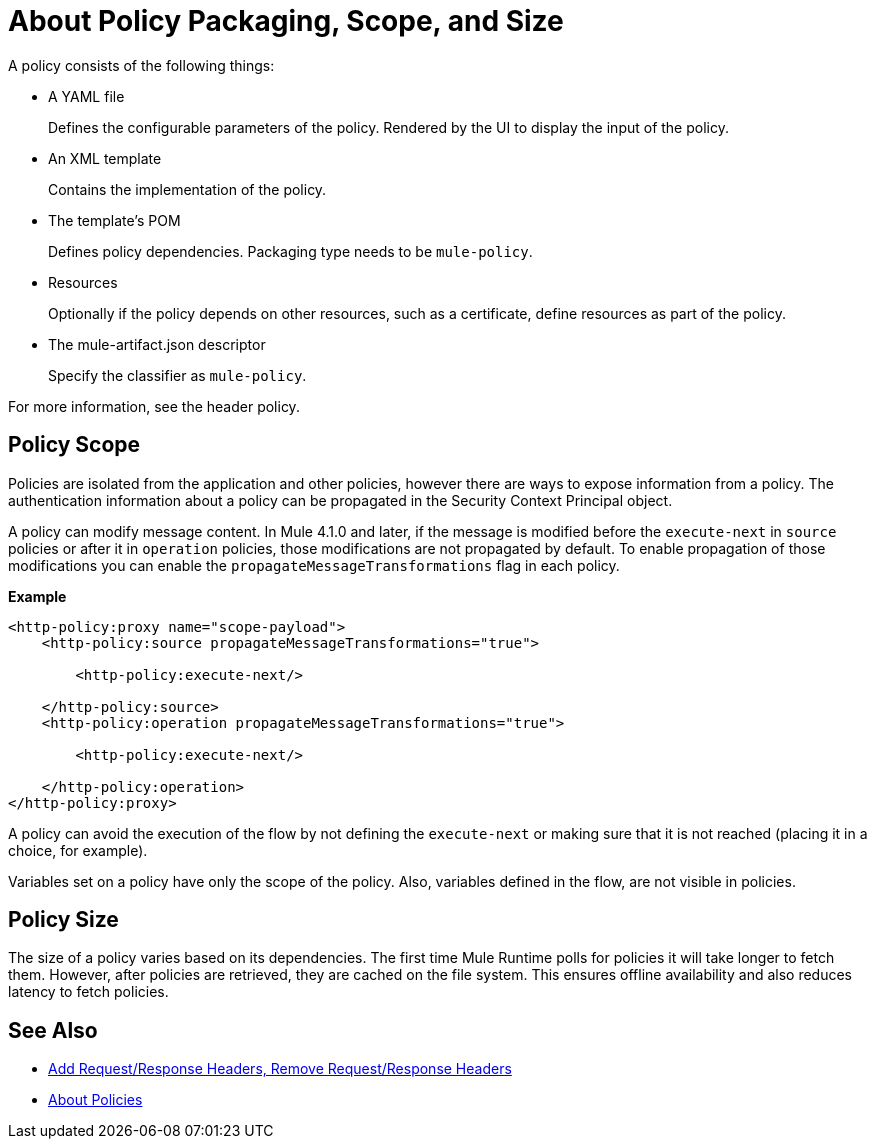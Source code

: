= About Policy Packaging, Scope, and Size

A policy consists of the following things:

* A YAML file
+
Defines the configurable parameters of the policy. Rendered by the UI to display the input of the policy.
+
* An XML template
+
Contains the implementation of the policy.
* The template's POM
+
Defines policy dependencies. Packaging type needs to be `mule-policy`.
* Resources
+
Optionally if the policy depends on other resources, such as a certificate, define resources as part of the policy. 
+
* The mule-artifact.json descriptor
+
Specify the classifier as `mule-policy`.

For more information, see the header policy.

== Policy Scope

Policies are isolated from the application and other policies, however there are ways to expose information from a policy. The authentication information about a policy can be propagated in the Security Context Principal object.

A policy can modify message content. In Mule 4.1.0 and later, if the message is modified before the `execute-next` in `source` policies
or after it in `operation` policies, those modifications are not propagated by default. To enable propagation of those modifications
you can enable the `propagateMessageTransformations` flag in each policy.

*Example*

----
<http-policy:proxy name="scope-payload">
    <http-policy:source propagateMessageTransformations="true">

        <http-policy:execute-next/>

    </http-policy:source>
    <http-policy:operation propagateMessageTransformations="true">

        <http-policy:execute-next/>

    </http-policy:operation>
</http-policy:proxy>
----

A policy can avoid the execution of the flow by not defining the `execute-next` or making sure that it is not reached (placing it in a choice, for example).

Variables set on a policy have only the scope of the policy. Also, variables defined in the flow, are not visible in policies.

== Policy Size

The size of a policy varies based on its dependencies. The first time Mule Runtime polls for policies it will take longer to fetch them. However, after policies are retrieved, they are cached on the file system. This ensures offline availability and also reduces latency to fetch policies. 

== See Also

* link:/api-manager/v/2.x/add-remove-headers-latest-task[Add Request/Response Headers, Remove Request/Response Headers]
* link:/api-manager/v/2.x/policies-4-concept[About Policies]
